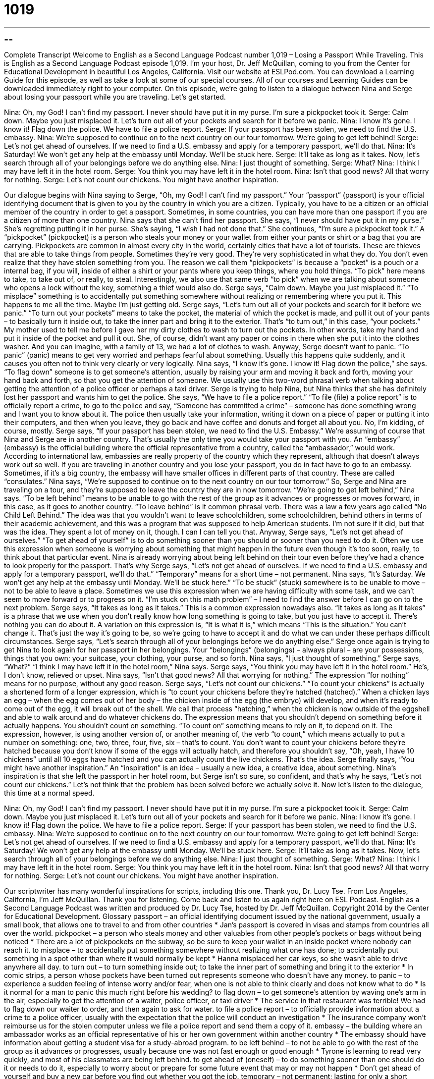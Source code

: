 = 1019
:toc: left
:toclevels: 3
:sectnums:
:stylesheet: ../../../myAdocCss.css

'''

== 

Complete Transcript
Welcome to English as a Second Language Podcast number 1,019 – Losing a Passport While Traveling.
This is English as a Second Language Podcast episode 1,019. I’m your host, Dr. Jeff McQuillan, coming to you from the Center for Educational Development in beautiful Los Angeles, California.
Visit our website at ESLPod.com. You can download a Learning Guide for this episode, as well as take a look at some of our special courses. All of our courses and Learning Guides can be downloaded immediately right to your computer.
On this episode, we’re going to listen to a dialogue between Nina and Serge about losing your passport while you are traveling. Let’s get started.
[start of dialogue]
Nina: Oh, my God! I can’t find my passport. I never should have put it in my purse. I’m sure a pickpocket took it.
Serge: Calm down. Maybe you just misplaced it. Let’s turn out all of your pockets and search for it before we panic.
Nina: I know it’s gone. I know it! Flag down the police. We have to file a police report.
Serge: If your passport has been stolen, we need to find the U.S. embassy.
Nina: We’re supposed to continue on to the next country on our tour tomorrow. We’re going to get left behind!
Serge: Let’s not get ahead of ourselves. If we need to find a U.S. embassy and apply for a temporary passport, we’ll do that.
Nina: It’s Saturday! We won’t get any help at the embassy until Monday. We’ll be stuck here.
Serge: It’ll take as long as it takes. Now, let’s search through all of your belongings before we do anything else.
Nina: I just thought of something.
Serge: What?
Nina: I think I may have left it in the hotel room.
Serge: You think you may have left it in the hotel room.
Nina: Isn’t that good news? All that worry for nothing.
Serge: Let’s not count our chickens. You might have another inspiration.
[end of dialogue]
Our dialogue begins with Nina saying to Serge, “Oh, my God! I can’t find my passport.” Your “passport” (passport) is your official identifying document that is given to you by the country in which you are a citizen. Typically, you have to be a citizen or an official member of the country in order to get a passport. Sometimes, in some countries, you can have more than one passport if you are a citizen of more than one country.
Nina says that she can’t find her passport. She says, “I never should have put it in my purse.” She’s regretting putting it in her purse. She’s saying, “I wish I had not done that.” She continues, “I’m sure a pickpocket took it.” A “pickpocket” (pickpocket) is a person who steals your money or your wallet from either your pants or shirt or a bag that you are carrying. Pickpockets are common in almost every city in the world, certainly cities that have a lot of tourists. These are thieves that are able to take things from people.
Sometimes they’re very good. They’re very sophisticated in what they do. You don’t even realize that they have stolen something from you. The reason we call them “pickpockets” is because a “pocket” is a pouch or a internal bag, if you will, inside of either a shirt or your pants where you keep things, where you hold things. “To pick” here means to take, to take out of, or really, to steal. Interestingly, we also use that same verb “to pick” when we are talking about someone who opens a lock without the key, something a thief would also do.
Serge says, “Calm down. Maybe you just misplaced it.” “To misplace” something is to accidentally put something somewhere without realizing or remembering where you put it. This happens to me all the time. Maybe I’m just getting old. Serge says, “Let’s turn out all of your pockets and search for it before we panic.” “To turn out your pockets” means to take the pocket, the material of which the pocket is made, and pull it out of your pants – to basically turn it inside out, to take the inner part and bring it to the exterior. That’s “to turn out,” in this case, “your pockets.”
My mother used to tell me before I gave her my dirty clothes to wash to turn out the pockets. In other words, take my hand and put it inside of the pocket and pull it out. She, of course, didn’t want any paper or coins in there when she put it into the clothes washer. And you can imagine, with a family of 13, we had a lot of clothes to wash.
Anyway, Serge doesn’t want to panic. “To panic” (panic) means to get very worried and perhaps fearful about something. Usually this happens quite suddenly, and it causes you often not to think very clearly or very logically. Nina says, “I know it’s gone. I know it! Flag down the police,” she says. “To flag down” someone is to get someone’s attention, usually by raising your arm and moving it back and forth, moving your hand back and forth, so that you get the attention of someone. We usually use this two-word phrasal verb when talking about getting the attention of a police officer or perhaps a taxi driver.
Serge is trying to help Nina, but Nina thinks that she has definitely lost her passport and wants him to get the police. She says, “We have to file a police report.” “To file (file) a police report” is to officially report a crime, to go to the police and say, “Someone has committed a crime” – someone has done something wrong and I want you to know about it. The police then usually take your information, writing it down on a piece of paper or putting it into their computers, and then when you leave, they go back and have coffee and donuts and forget all about you. No, I’m kidding, of course, mostly.
Serge says, “If your passport has been stolen, we need to find the U.S. Embassy.” We’re assuming of course that Nina and Serge are in another country. That’s usually the only time you would take your passport with you. An “embassy” (embassy) is the official building where the official representative from a country, called the “ambassador,” would work. According to international law, embassies are really property of the country which they represent, although that doesn’t always work out so well.
If you are traveling in another country and you lose your passport, you do in fact have to go to an embassy. Sometimes, if it’s a big country, the embassy will have smaller offices in different parts of that country. These are called “consulates.” Nina says, “We’re supposed to continue on to the next country on our tour tomorrow.” So, Serge and Nina are traveling on a tour, and they’re supposed to leave the country they are in now tomorrow. “We’re going to get left behind,” Nina says. “To be left behind” means to be unable to go with the rest of the group as it advances or progresses or moves forward, in this case, as it goes to another country.
“To leave behind” is it common phrasal verb. There was a law a few years ago called “No Child Left Behind.” The idea was that you wouldn’t want to leave schoolchildren, some schoolchildren, behind others in terms of their academic achievement, and this was a program that was supposed to help American students. I’m not sure if it did, but that was the idea. They spent a lot of money on it, though. I can I can tell you that.
Anyway, Serge says, “Let’s not get ahead of ourselves.” “To get ahead of yourself” is to do something sooner than you should or sooner than you need to do it. Often we use this expression when someone is worrying about something that might happen in the future even though it’s too soon, really, to think about that particular event. Nina is already worrying about being left behind on their tour even before they’ve had a chance to look properly for the passport. That’s why Serge says, “Let’s not get ahead of ourselves. If we need to find a U.S. embassy and apply for a temporary passport, we’ll do that.” “Temporary” means for a short time – not permanent.
Nina says, “It’s Saturday. We won’t get any help at the embassy until Monday. We’ll be stuck here.” “To be stuck” (stuck) somewhere is to be unable to move – not to be able to leave a place. Sometimes we use this expression when we are having difficulty with some task, and we can’t seem to move forward or to progress on it. “I’m stuck on this math problem” – I need to find the answer before I can go on to the next problem.
Serge says, “It takes as long as it takes.” This is a common expression nowadays also. “It takes as long as it takes” is a phrase that we use when you don’t really know how long something is going to take, but you just have to accept it. There’s nothing you can do about it. A variation on this expression is, “It is what it is,” which means “This is the situation.” You can’t change it. That’s just the way it’s going to be, so we’re going to have to accept it and do what we can under these perhaps difficult circumstances.
Serge says, “Let’s search through all of your belongings before we do anything else.” Serge once again is trying to get Nina to look again for her passport in her belongings. Your “belongings” (belongings) – always plural – are your possessions, things that you own: your suitcase, your clothing, your purse, and so forth. Nina says, “I just thought of something.” Serge says, “What?” “I think I may have left it in the hotel room,” Nina says. Serge says, “You think you may have left it in the hotel room.” He’s, I don’t know, relieved or upset.
Nina says, “Isn’t that good news? All that worrying for nothing.” The expression “for nothing” means for no purpose, without any good reason. Serge says, “Let’s not count our chickens.” “To count your chickens” is actually a shortened form of a longer expression, which is “to count your chickens before they’re hatched (hatched).”
When a chicken lays an egg – when the egg comes out of her body – the chicken inside of the egg (the embryo) will develop, and when it’s ready to come out of the egg, it will break out of the shell. We call that process “hatching,” when the chicken is now outside of the eggshell and able to walk around and do whatever chickens do. The expression means that you shouldn’t depend on something before it actually happens. You shouldn’t count on something. “To count on” something means to rely on it, to depend on it.
The expression, however, is using another version of, or another meaning of, the verb “to count,” which means actually to put a number on something: one, two, three, four, five, six – that’s to count. You don’t want to count your chickens before they’re hatched because you don’t know if some of the eggs will actually hatch, and therefore you shouldn’t say, “Oh, yeah, I have 10 chickens” until all 10 eggs have hatched and you can actually count the live chickens. That’s the idea.
Serge finally says, “You might have another inspiration.” An “inspiration” is an idea – usually a new idea, a creative idea, about something. Nina’s inspiration is that she left the passport in her hotel room, but Serge isn’t so sure, so confident, and that’s why he says, “Let’s not count our chickens.” Let’s not think that the problem has been solved before we actually solve it.
Now let’s listen to the dialogue, this time at a normal speed.
[start of dialogue]
Nina: Oh, my God! I can’t find my passport. I never should have put it in my purse. I’m sure a pickpocket took it.
Serge: Calm down. Maybe you just misplaced it. Let’s turn out all of your pockets and search for it before we panic.
Nina: I know it’s gone. I know it! Flag down the police. We have to file a police report.
Serge: If your passport has been stolen, we need to find the U.S. embassy.
Nina: We’re supposed to continue on to the next country on our tour tomorrow. We’re going to get left behind!
Serge: Let’s not get ahead of ourselves. If we need to find a U.S. embassy and apply for a temporary passport, we’ll do that.
Nina: It’s Saturday! We won’t get any help at the embassy until Monday. We’ll be stuck here.
Serge: It’ll take as long as it takes. Now, let’s search through all of your belongings before we do anything else.
Nina: I just thought of something.
Serge: What?
Nina: I think I may have left it in the hotel room.
Serge: You think you may have left it in the hotel room.
Nina: Isn’t that good news? All that worry for nothing.
Serge: Let’s not count our chickens. You might have another inspiration.
[end of dialogue]
Our scriptwriter has many wonderful inspirations for scripts, including this one. Thank you, Dr. Lucy Tse.
From Los Angeles, California, I’m Jeff McQuillan. Thank you for listening. Come back and listen to us again right here on ESL Podcast.
English as a Second Language Podcast was written and produced by Dr. Lucy Tse, hosted by Dr. Jeff McQuillan. Copyright 2014 by the Center for Educational Development.
Glossary
passport – an official identifying document issued by the national government, usually a small book, that allows one to travel to and from other countries
* Jan’s passport is covered in visas and stamps from countries all over the world.
pickpocket – a person who steals money and other valuables from other people’s pockets or bags without being noticed
* There are a lot of pickpockets on the subway, so be sure to keep your wallet in an inside pocket where nobody can reach it.
to misplace – to accidentally put something somewhere without realizing what one has done; to accidentally put something in a spot other than where it would normally be kept
* Hanna misplaced her car keys, so she wasn’t able to drive anywhere all day.
to turn out – to turn something inside out; to take the inner part of something and bring it to the exterior
* In comic strips, a person whose pockets have been turned out represents someone who doesn’t have any money.
to panic – to experience a sudden feeling of intense worry and/or fear, when one is not able to think clearly and does not know what to do
* Is it normal for a man to panic this much right before his wedding?
to flag down – to get someone’s attention by waving one’s arm in the air, especially to get the attention of a waiter, police officer, or taxi driver
* The service in that restaurant was terrible! We had to flag down our waiter to order, and then again to ask for water.
to file a police report – to officially provide information about a crime to a police officer, usually with the expectation that the police will conduct an investigation
* The insurance company won’t reimburse us for the stolen computer unless we file a police report and send them a copy of it.
embassy – the building where an ambassador works as an official representative of his or her own government within another country
* The embassy should have information about getting a student visa for a study-abroad program.
to be left behind – to not be able to go with the rest of the group as it advances or progresses, usually because one was not fast enough or good enough
* Tyrone is learning to read very quickly, and most of his classmates are being left behind.
to get ahead of (oneself) – to do something sooner than one should do it or needs to do it, especially to worry about or prepare for some future event that may or may not happen
* Don’t get ahead of yourself and buy a new car before you find out whether you got the job.
temporary – not permanent; lasting for only a short period of time
* Living in a hotel isn’t ideal, but the arrangement is only temporary until the contractor can finish fixing the roof on our house.
stuck – not able to move; not able to leave a place; without any options or alternatives
* The elevator was stuck between floors for hours.
to take as long as it takes – a phrase used when one does not know how much time will be required for something to happen, but one has accepted the uncertainty and is trying to not worry about it
* Childbirth will take as long as it takes. You can’t rush it.
belongings – possessions; all the things that one owns; the objects that one has
* Five years ago, all our belongings fit in a small car, but now we have a house full of furniture, so moving will be much more difficult this time.
for nothing – without any purpose, reason, or meaning; without any result or importance
* I can’t believe we bought those flashlights, bottled water, and canned food for nothing. The storm didn’t even come close to our house!
to count (one’s) chickens – a short version of a longer phrase, “to count one’s chickens before they hatch,” meaning to assume that something will happen in the future, even if that thing might not actually happen
* Karina is counting her chickens and already has a plan for spending her next raise. So she’ll be very disappointed if she doesn’t actually get the raise.
inspiration – motivation, stimulation, and excitement about something, especially a new idea
* What was your inspiration for writing your newest novel?
Comprehension Questions
1. What does Nina mean when she says, “Flag down the police”?
a) She wants Serge to call the police.
b) She wants Serge to get a police officer’s attention.
c) She wants to go to the nearest police station.
2. What does Serge mean when he says, “Let’s not count our chickens”?
a) He doesn’t want them to be cowards.
b) He thinks money shouldn’t be a concern.
c) He wants to wait and see what happens before agreeing with Nina.
Answers at bottom.
What Else Does It Mean?
to flag down
The phrase “to flag down,” in this podcast, means to get someone’s attention by waving one’s arm in the air, especially to get the attention of a waiter, police officer, or taxi driver: “Quick! Flag down the mail carrier and see if we can add this to the outgoing mail before he drives off.” As a verb, “to flag” can mean to mark something as being more important, especially to put a colored piece of sticky paper in the margin: “Heather used a highlighter to flag the important facts in her history textbook.” Or, “Our realtor flagged all the places where we need to sign the contract.” Finally, the verb “to flag” means to become very tired and weak, without any more energy: “We were all flagging by the end of the nine-mile hike.”
left behind
In this podcast, the phrase “to be left behind” means to not be able to go with the rest of the group as it advances or progresses, usually because one was not fast enough or good enough: “In terms of technological advances, aren’t you worried that you’ll be left behind if you don’t get a smart phone like everyone else?” When talking about payments or schedules, the phrase “to fall behind” means to not be doing things when one is supposed to do them: “When Ingrid lost her job, she fell behind on her mortgage payments.” Or, “Why did the bridge construction project fall behind schedule?” Finally, the phrase “behind (someone’s) back” means secretly, without someone’s knowledge: “Why would you say such a mean thing behind his back?”
Culture Note
The Smart Traveler Enrollment Program
The Smart Traveler Enrollment Program (STEP) is a program of the “U.S. Department of State” (the part of the U.S. government responsible for international affairs and travel, including passports). The program allows travelers to “register” (sign up for; provide information as a participant in) with information about their travel “itinerary” (plans for where one will be and what one will do, and when). Then the Department of State automatically sends “travel advisories” (information about what is happening in a country or area, especially related to safety and security).
The Department of State also uses STEP information when “natural disasters” (major earthquakes, tsunamis, hurricanes, etc.) occur. Government officials can “consult” (refer to) the STEP database to identify which U.S. citizens are in a particular area and, if necessary, provide support to them and/or help them “evacuate” (leave an area in an emergency). For example, after the recent earthquake in Haiti, the STEP program helped the Department of State evacuate more than 16,000 U.S. citizens. The information in the STEP database also helps the Department of State put U.S. citizens “overseas” (in other countries) “in touch with” (in communication with) their “loved ones” (family members) when disasters make communication difficult or impossible.
The STEP program is not only for travelers, but also for U.S. citizens who are living abroad “indefinitely” (without a defined end). It gives them a simple way to automatically receive information from the nearest embassy, as well as information about voting and taxes while they are living overseas.
Comprehension Answers
1 - b
2 - c